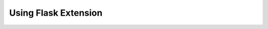 Using Flask Extension
=====================

.. code-block:: python
   :linenos:

    #! /usr/bin/env python
    from flask import Flask
    from keycloak.extensions.flask import Authentication


    app = Flask(__name__)
    app.config["SECRET_KEY"] = "secret123456789"
    Authentication(app, callback_uri="http://localhost:5000/kc/callback", redirect_uri="/howdy")


    @app.route("/howdy")
    def howdy():
        return "Howdy!"


    if __name__ == "__main__":
        app.run(debug=True)
